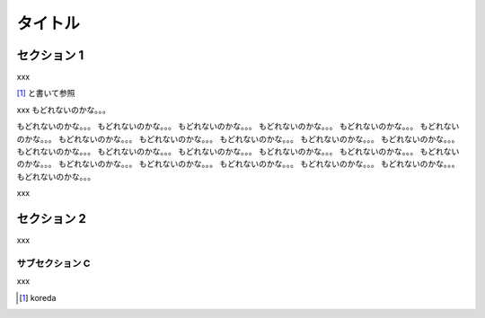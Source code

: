 ========
タイトル
========

セクション 1
============

xxx

[1]_ と書いて参照

xxx
もどれないのかな。。。

もどれないのかな。。。
もどれないのかな。。。
もどれないのかな。。。
もどれないのかな。。。
もどれないのかな。。。
もどれないのかな。。。
もどれないのかな。。。
もどれないのかな。。。
もどれないのかな。。。
もどれないのかな。。。
もどれないのかな。。。
もどれないのかな。。。
もどれないのかな。。。
もどれないのかな。。。
もどれないのかな。。。
もどれないのかな。。。
もどれないのかな。。。
もどれないのかな。。。
もどれないのかな。。。
もどれないのかな。。。
もどれないのかな。。。
もどれないのかな。。。
もどれないのかな。。。

xxx


セクション 2
============

xxx

サブセクション C
----------------

xxx


.. [1] koreda


